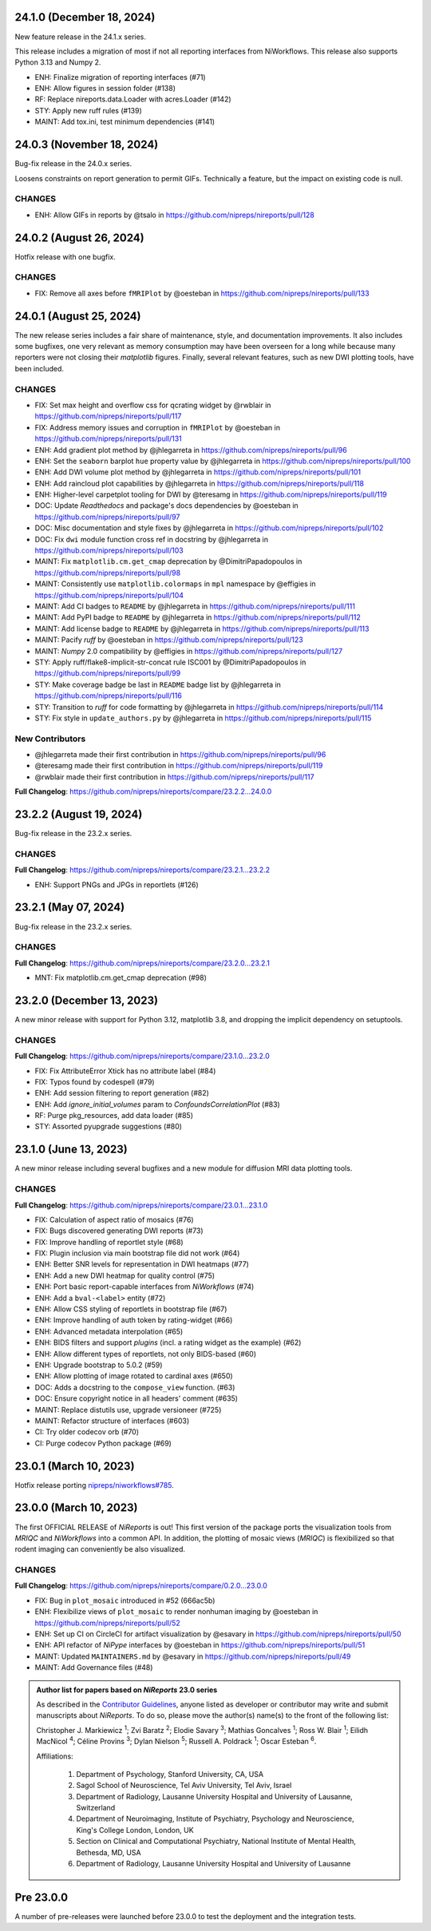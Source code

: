 24.1.0 (December 18, 2024)
==========================
New feature release in the 24.1.x series.

This release includes a migration of most if not all reporting
interfaces from NiWorkflows.
This release also supports Python 3.13 and Numpy 2.

* ENH: Finalize migration of reporting interfaces (#71)
* ENH: Allow figures in session folder (#138)
* RF: Replace nireports.data.Loader with acres.Loader (#142)
* STY: Apply new ruff rules (#139)
* MAINT: Add tox.ini, test minimum dependencies (#141)


24.0.3 (November 18, 2024)
==========================
Bug-fix release in the 24.0.x series.

Loosens constraints on report generation to permit GIFs.
Technically a feature, but the impact on existing code is null.

CHANGES
-------

* ENH: Allow GIFs in reports by @tsalo in https://github.com/nipreps/nireports/pull/128


24.0.2 (August 26, 2024)
========================
Hotfix release with one bugfix.

CHANGES
-------

* FIX: Remove all axes before ``fMRIPlot`` by @oesteban in https://github.com/nipreps/nireports/pull/133

24.0.1 (August 25, 2024)
========================
The new release series includes a fair share of maintenance, style, and documentation improvements.
It also includes some bugfixes, one very relevant as memory consumption may have been overseen for a
long while because many reporters were not closing their *matplotlib* figures.
Finally, several relevant features, such as new DWI plotting tools, have been included.

CHANGES
-------

* FIX: Set max height and overflow css for qcrating widget by @rwblair in https://github.com/nipreps/nireports/pull/117
* FIX: Address memory issues and corruption in ``fMRIPlot`` by @oesteban in https://github.com/nipreps/nireports/pull/131
* ENH: Add gradient plot method by @jhlegarreta in https://github.com/nipreps/nireports/pull/96
* ENH: Set the ``seaborn`` barplot ``hue`` property value by @jhlegarreta in https://github.com/nipreps/nireports/pull/100
* ENH: Add DWI volume plot method by @jhlegarreta in https://github.com/nipreps/nireports/pull/101
* ENH: Add raincloud plot capabilities by @jhlegarreta in https://github.com/nipreps/nireports/pull/118
* ENH: Higher-level carpetplot tooling for DWI by @teresamg in https://github.com/nipreps/nireports/pull/119
* DOC: Update *Readthedocs* and package's docs dependencies by @oesteban in https://github.com/nipreps/nireports/pull/97
* DOC: Misc documentation and style fixes by @jhlegarreta in https://github.com/nipreps/nireports/pull/102
* DOC: Fix ``dwi`` module function cross ref in docstring by @jhlegarreta in https://github.com/nipreps/nireports/pull/103
* MAINT: Fix ``matplotlib.cm.get_cmap`` deprecation by @DimitriPapadopoulos in https://github.com/nipreps/nireports/pull/98
* MAINT: Consistently use ``matplotlib.colormaps`` in ``mpl`` namespace by @effigies in https://github.com/nipreps/nireports/pull/104
* MAINT: Add CI badges to ``README`` by @jhlegarreta in https://github.com/nipreps/nireports/pull/111
* MAINT: Add PyPI badge to ``README`` by @jhlegarreta in https://github.com/nipreps/nireports/pull/112
* MAINT: Add license badge to ``README`` by @jhlegarreta in https://github.com/nipreps/nireports/pull/113
* MAINT: Pacify *ruff* by @oesteban in https://github.com/nipreps/nireports/pull/123
* MAINT: *Numpy* 2.0 compatibility by @effigies in https://github.com/nipreps/nireports/pull/127
* STY: Apply ruff/flake8-implicit-str-concat rule ISC001 by @DimitriPapadopoulos in https://github.com/nipreps/nireports/pull/99
* STY: Make coverage badge be last in ``README`` badge list by @jhlegarreta in https://github.com/nipreps/nireports/pull/116
* STY: Transition to *ruff* for code formatting by @jhlegarreta in https://github.com/nipreps/nireports/pull/114
* STY: Fix style in ``update_authors.py`` by @jhlegarreta in https://github.com/nipreps/nireports/pull/115

New Contributors
----------------

* @jhlegarreta made their first contribution in https://github.com/nipreps/nireports/pull/96
* @teresamg made their first contribution in https://github.com/nipreps/nireports/pull/119
* @rwblair made their first contribution in https://github.com/nipreps/nireports/pull/117

**Full Changelog**: https://github.com/nipreps/nireports/compare/23.2.2...24.0.0


23.2.2 (August 19, 2024)
========================
Bug-fix release in the 23.2.x series.

CHANGES
-------

**Full Changelog**: https://github.com/nipreps/nireports/compare/23.2.1...23.2.2

* ENH: Support PNGs and JPGs in reportlets (#126)


23.2.1 (May 07, 2024)
=====================
Bug-fix release in the 23.2.x series.

CHANGES
-------

**Full Changelog**: https://github.com/nipreps/nireports/compare/23.2.0...23.2.1

* MNT: Fix matplotlib.cm.get_cmap deprecation (#98)

23.2.0 (December 13, 2023)
==========================

A new minor release with support for Python 3.12, matplotlib 3.8,
and dropping the implicit dependency on setuptools.

CHANGES
-------

**Full Changelog**: https://github.com/nipreps/nireports/compare/23.1.0...23.2.0

* FIX: Fix AttributeError Xtick has no attribute label (#84)
* FIX: Typos found by codespell (#79)
* ENH: Add session filtering to report generation (#82)
* ENH: Add `ignore_initial_volumes` param to `ConfoundsCorrelationPlot` (#83)
* RF: Purge pkg_resources, add data loader (#85)
* STY: Assorted pyupgrade suggestions (#80)

23.1.0 (June 13, 2023)
======================
A new minor release including several bugfixes and a new module for diffusion MRI data plotting tools.

CHANGES
-------
**Full Changelog**: https://github.com/nipreps/nireports/compare/23.0.1...23.1.0

* FIX: Calculation of aspect ratio of mosaics (#76)
* FIX: Bugs discovered generating DWI reports (#73)
* FIX: Improve handling of reportlet style (#68)
* FIX: Plugin inclusion via main bootstrap file did not work (#64)
* ENH: Better SNR levels for representation in DWI heatmaps (#77)
* ENH: Add a new DWI heatmap for quality control (#75)
* ENH: Port basic report-capable interfaces from *NiWorkflows* (#74)
* ENH: Add a ``bval-<label>`` entity (#72)
* ENH: Allow CSS styling of reportlets in bootstrap file (#67)
* ENH: Improve handling of auth token by rating-widget (#66)
* ENH: Advanced metadata interpolation (#65)
* ENH: BIDS filters and support *plugins* (incl. a rating widget as the example) (#62)
* ENH: Allow different types of reportlets, not only BIDS-based (#60)
* ENH: Upgrade bootstrap to 5.0.2 (#59)
* ENH: Allow plotting of image rotated to cardinal axes (#650)
* DOC: Adds a docstring to the ``compose_view`` function. (#63)
* DOC: Ensure copyright notice in all headers' comment (#635)
* MAINT: Replace distutils use, upgrade versioneer (#725)
* MAINT: Refactor structure of interfaces (#603)
* CI: Try older codecov orb (#70)
* CI: Purge codecov Python package (#69)

23.0.1 (March 10, 2023)
=======================
Hotfix release porting `nipreps/niworkflows#785 <https://github.com/nipreps/niworkflows/pull/785>`__.

23.0.0 (March 10, 2023)
=======================
The first OFFICIAL RELEASE of *NiReports* is out!
This first version of the package ports the visualization tools from *MRIQC* and *NiWorkflows* into a common API.
In addition, the plotting of mosaic views (*MRIQC*) is flexibilized so that rodent imaging can conveniently be also visualized.

CHANGES
-------
**Full Changelog**: https://github.com/nipreps/nireports/compare/0.2.0...23.0.0

* FIX: Bug in ``plot_mosaic`` introduced in #52 (666ac5b)
* ENH: Flexibilize views of ``plot_mosaic`` to render nonhuman imaging by @oesteban in https://github.com/nipreps/nireports/pull/52
* ENH: Set up CI on CircleCI for artifact visualization  by @esavary in https://github.com/nipreps/nireports/pull/50
* ENH: API refactor of *NiPype* interfaces by @oesteban in https://github.com/nipreps/nireports/pull/51
* MAINT: Updated ``MAINTAINERS.md`` by @esavary in https://github.com/nipreps/nireports/pull/49
* MAINT: Add Governance files (#48)


.. admonition:: Author list for papers based on *NiReports* 23.0 series

    As described in the `Contributor Guidelines
    <https://www.nipreps.org/community/CONTRIBUTING/#recognizing-contributions>`__,
    anyone listed as developer or contributor may write and submit manuscripts
    about *NiReports*.
    To do so, please move the author(s) name(s) to the front of the following list:

    Christopher J. Markiewicz \ :sup:`1`\ ; Zvi Baratz \ :sup:`2`\ ; Elodie Savary \ :sup:`3`\ ; Mathias Goncalves \ :sup:`1`\ ; Ross W. Blair \ :sup:`1`\ ; Eilidh MacNicol \ :sup:`4`\ ; Céline Provins \ :sup:`3`\ ; Dylan Nielson \ :sup:`5`\ ; Russell A. Poldrack \ :sup:`1`\ ; Oscar Esteban \ :sup:`6`\ .

    Affiliations:

      1. Department of Psychology, Stanford University, CA, USA
      2. Sagol School of Neuroscience, Tel Aviv University, Tel Aviv, Israel
      3. Department of Radiology, Lausanne University Hospital and University of Lausanne, Switzerland
      4. Department of Neuroimaging, Institute of Psychiatry, Psychology and Neuroscience, King's College London, London, UK
      5. Section on Clinical and Computational Psychiatry, National Institute of Mental Health, Bethesda, MD, USA
      6. Department of Radiology, Lausanne University Hospital and University of Lausanne

Pre 23.0.0
==========
A number of pre-releases were launched before 23.0.0 to test the deployment and the integration tests.
